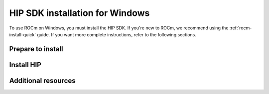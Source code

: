 .. _hip-install-home:

*****************************************************************************
HIP SDK installation for Windows
*****************************************************************************

To use ROCm on Windows, you must install the HIP SDK. If you're new to ROCm, we recommend using
the :ref:`rocm-install-quick` guide. If you want more complete instructions, refer to the following
sections.

Prepare to install
========================================

.. grid:: 2
    :gutter: 1

    .. grid-item-card:: Prerequisites
        :ref: hip-prerequisites

        The prerequisites page lists the required steps *before* installation.

Install HIP
============================================================

.. grid:: 2
    :gutter: 1

    .. grid-item-card:: Installation process
        :ref: hip-install

        Directly use your distribution's package manager to install the HIP SDK.


Additional resources
========================================

.. grid:: 2
    :gutter: 1

    .. grid-item-card:: Update HIP
        :ref: hip-update


    .. grid-item-card:: Uninstall HIP
        :ref: hip-uninstall
